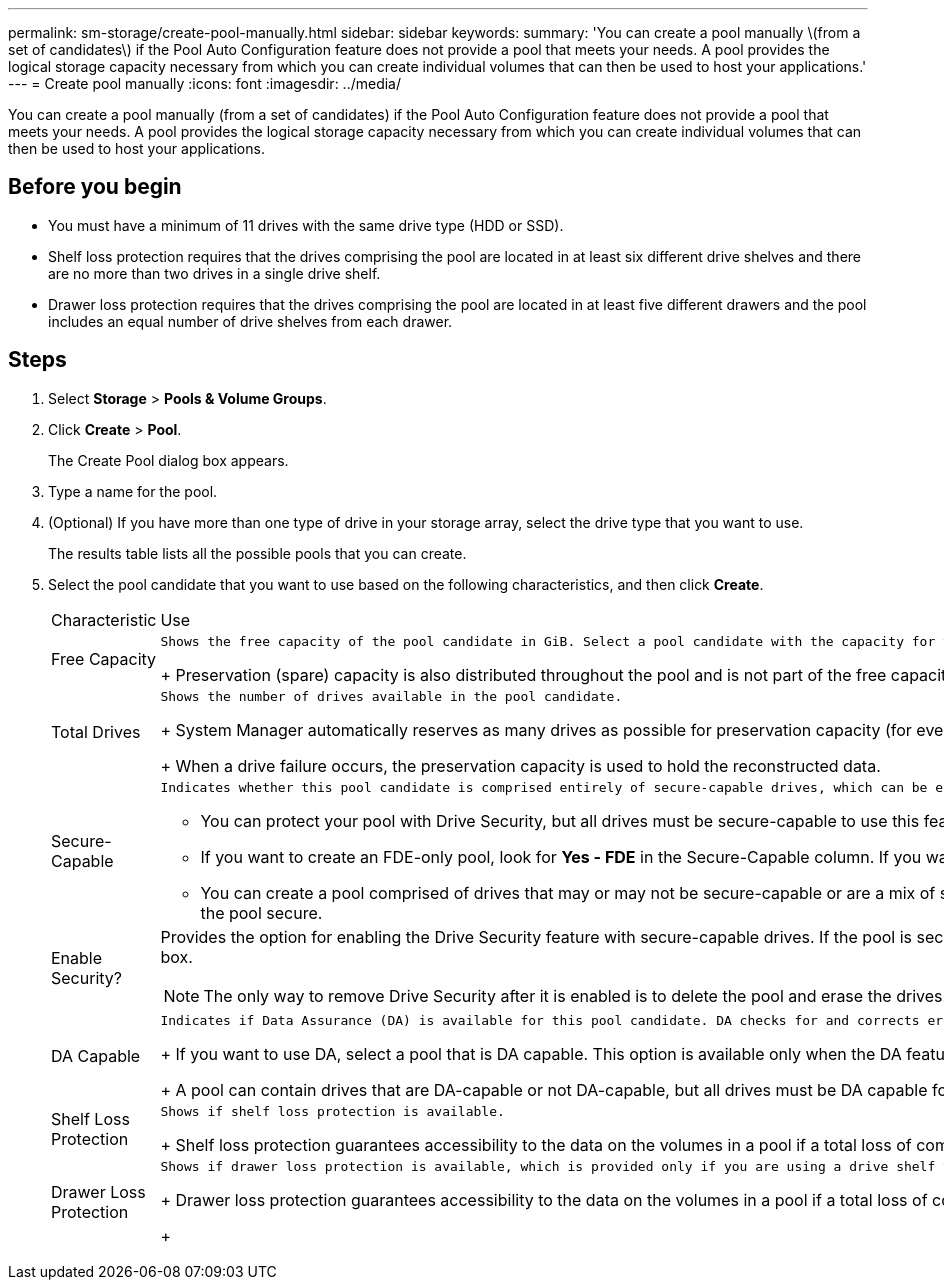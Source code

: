 ---
permalink: sm-storage/create-pool-manually.html
sidebar: sidebar
keywords: 
summary: 'You can create a pool manually \(from a set of candidates\) if the Pool Auto Configuration feature does not provide a pool that meets your needs. A pool provides the logical storage capacity necessary from which you can create individual volumes that can then be used to host your applications.'
---
= Create pool manually
:icons: font
:imagesdir: ../media/

[.lead]
You can create a pool manually (from a set of candidates) if the Pool Auto Configuration feature does not provide a pool that meets your needs. A pool provides the logical storage capacity necessary from which you can create individual volumes that can then be used to host your applications.

== Before you begin

* You must have a minimum of 11 drives with the same drive type (HDD or SSD).
* Shelf loss protection requires that the drives comprising the pool are located in at least six different drive shelves and there are no more than two drives in a single drive shelf.
* Drawer loss protection requires that the drives comprising the pool are located in at least five different drawers and the pool includes an equal number of drive shelves from each drawer.

== Steps

. Select *Storage* > *Pools & Volume Groups*.
. Click *Create* > *Pool*.
+
The Create Pool dialog box appears.

. Type a name for the pool.
. (Optional) If you have more than one type of drive in your storage array, select the drive type that you want to use.
+
The results table lists all the possible pools that you can create.

. Select the pool candidate that you want to use based on the following characteristics, and then click *Create*.
+
|===
| Characteristic| Use
a|
Free Capacity
a|
    Shows the free capacity of the pool candidate in GiB. Select a pool candidate with the capacity for your application's storage needs.
+
Preservation (spare) capacity is also distributed throughout the pool and is not part of the free capacity amount.
a|
Total Drives
a|
    Shows the number of drives available in the pool candidate.
+
System Manager automatically reserves as many drives as possible for preservation capacity (for every six drives in a pool, System Manager reserves one drive for preservation capacity).
+
When a drive failure occurs, the preservation capacity is used to hold the reconstructed data.
a|
Secure-Capable
a|
    Indicates whether this pool candidate is comprised entirely of secure-capable drives, which can be either Full Disk Encryption (FDE) drives or Federal Information Processing Standard (FIPS) drives.

 ** You can protect your pool with Drive Security, but all drives must be secure-capable to use this feature.
 ** If you want to create an FDE-only pool, look for *Yes - FDE* in the Secure-Capable column. If you want to create a FIPS-only pool, look for *Yes - FIPS* in the Secure-Capable column.
 ** You can create a pool comprised of drives that may or may not be secure-capable or are a mix of security levels. If the drives in the pool include drives that are not secure-capable, you cannot make the pool secure.

a|
Enable Security?
a|
Provides the option for enabling the Drive Security feature with secure-capable drives. If the pool is secure-capable and you have created a security key, you can enable security by selecting the check box.
[NOTE]
====
The only way to remove Drive Security after it is enabled is to delete the pool and erase the drives.
====
a|
DA Capable
a|
    Indicates if Data Assurance (DA) is available for this pool candidate. DA checks for and corrects errors that might occur as data is communicated between a host and a storage array.
+
If you want to use DA, select a pool that is DA capable. This option is available only when the DA feature has been enabled.
+
A pool can contain drives that are DA-capable or not DA-capable, but all drives must be DA capable for you to use this feature.
a|
Shelf Loss Protection
a|
    Shows if shelf loss protection is available.
+
Shelf loss protection guarantees accessibility to the data on the volumes in a pool if a total loss of communication occurs with a single drive shelf.
a|
Drawer Loss Protection
a|
    Shows if drawer loss protection is available, which is provided only if you are using a drive shelf that contains drawers.
+
Drawer loss protection guarantees accessibility to the data on the volumes in a pool if a total loss of communication occurs with a single drawer in a drive shelf.
+
|===
